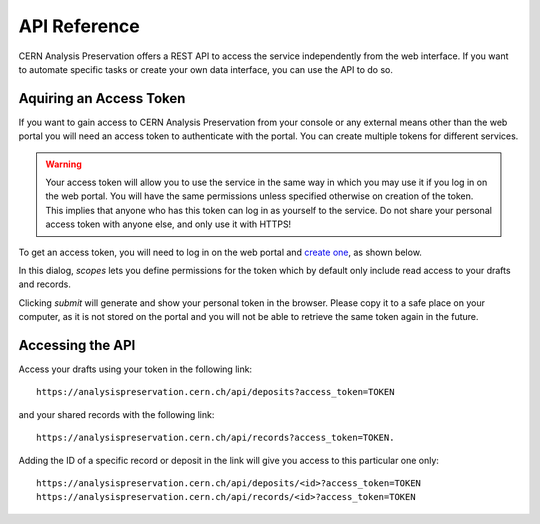 API Reference
=============

CERN Analysis Preservation offers a REST API to access the service independently from the web interface. If you want to automate specific tasks or create your own data interface, you can use the API to do so.

Aquiring an Access Token
------------------------

If you want to gain access to CERN Analysis Preservation from your console or any external means other than the web portal you will need an access token to authenticate with the portal. You can create multiple tokens for different services.

.. warning ::
	Your access token will allow you to use the service in the same way in which you may use it if you log in on the web portal. You will have the same permissions unless specified otherwise on creation of the token. This implies that anyone who has this token can log in as yourself to the service. Do not share your personal access token with anyone else, and only use it with HTTPS!

To get an access token, you will need to log in on the web portal and `create one <https://analysispreservation.cern.ch/settings>`_, as shown below.

In this dialog, `scopes` lets you define permissions for the token which by default only include read access to your drafts and records.

.. image:: _static/fig_token.png

Clicking `submit` will generate and show your personal token in the browser. Please copy it to a safe place on your computer, as it is not stored on the portal and you will not be able to retrieve the same token again in the future.

Accessing the API
-----------------

Access your drafts using your token in the following link:

::

	https://analysispreservation.cern.ch/api/deposits?access_token=TOKEN

and your shared records with the following link:

::

	https://analysispreservation.cern.ch/api/records?access_token=TOKEN.

Adding the ID of a specific record or deposit in the link will give you access to this particular one only:

::

	https://analysispreservation.cern.ch/api/deposits/<id>?access_token=TOKEN
	https://analysispreservation.cern.ch/api/records/<id>?access_token=TOKEN
